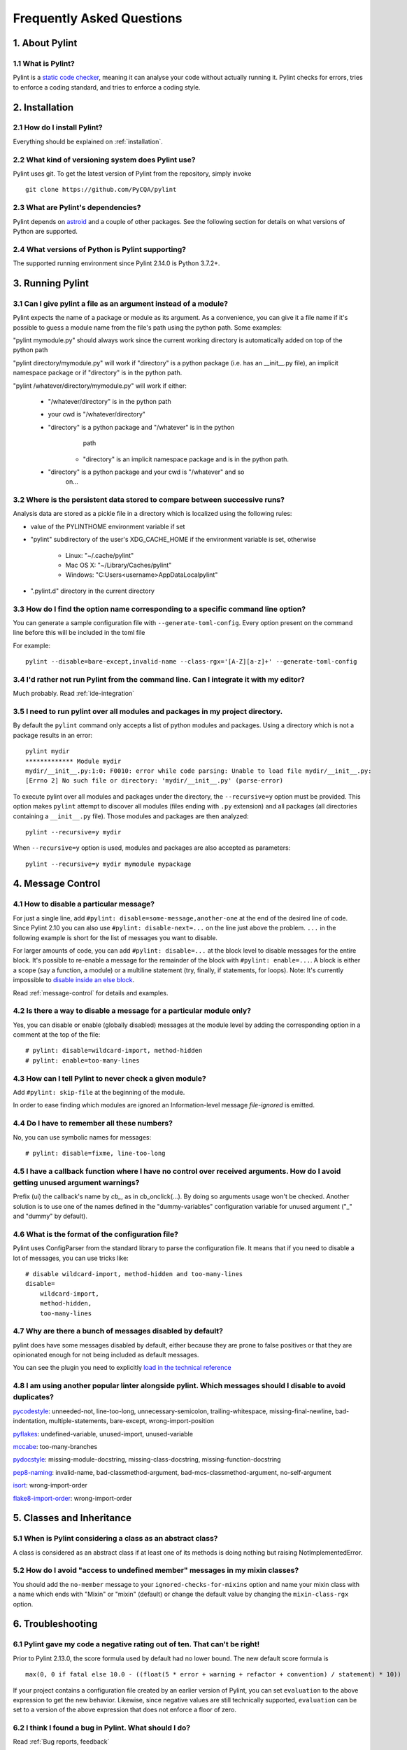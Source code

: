 .. -*- coding: utf-8 -*-

.. _faq:

==========================
Frequently Asked Questions
==========================

1. About Pylint
===============

1.1 What is Pylint?
--------------------

Pylint is a `static code checker`_, meaning it can analyse your code without
actually running it. Pylint checks for errors, tries to enforce a coding
standard, and tries to enforce a coding style.

.. _`static code checker`: https://en.wikipedia.org/wiki/Static_code_analysis


2. Installation
===============

2.1 How do I install Pylint?
----------------------------

Everything should be explained on :ref:`installation`.

2.2 What kind of versioning system does Pylint use?
---------------------------------------------------

Pylint uses git. To get the latest version of Pylint from the repository, simply invoke ::

    git clone https://github.com/PyCQA/pylint

.. _git: https://git-scm.com/

2.3 What are Pylint's dependencies?
-----------------------------------

Pylint depends on astroid_ and a couple of other packages.
See the following section for details on what versions of Python are
supported.

.. _`astroid`: https://github.com/PyCQA/astroid

2.4 What versions of Python is Pylint supporting?
--------------------------------------------------

The supported running environment since Pylint 2.14.0 is Python 3.7.2+.


3. Running Pylint
=================

3.1 Can I give pylint a file as an argument instead of a module?
-----------------------------------------------------------------

Pylint expects the name of a package or module as its argument. As a
convenience, you can give it a file name if it's possible to guess a module name from
the file's path using the python path. Some examples:

"pylint mymodule.py" should always work since the current working
directory is automatically added on top of the python path

"pylint directory/mymodule.py" will work if "directory" is a python
package (i.e. has an __init__.py file), an implicit namespace package
or if "directory" is in the python path.

"pylint /whatever/directory/mymodule.py" will work if either:

    - "/whatever/directory" is in the python path

    - your cwd is "/whatever/directory"

    - "directory" is a python package and "/whatever" is in the python
          path

        - "directory" is an implicit namespace package and is in the python path.

    - "directory" is a python package and your cwd is "/whatever" and so
          on...

3.2 Where is the persistent data stored to compare between successive runs?
----------------------------------------------------------------------------

Analysis data are stored as a pickle file in a directory which is
localized using the following rules:

* value of the PYLINTHOME environment variable if set

* "pylint" subdirectory of the user's XDG_CACHE_HOME if the environment variable is set, otherwise

        - Linux: "~/.cache/pylint"

        - Mac OS X: "~/Library/Caches/pylint"

        - Windows: "C:\Users\<username>\AppData\Local\pylint"

* ".pylint.d" directory in the current directory

3.3 How do I find the option name corresponding to a specific command line option?
--------------------------------------------------------------------------------------------------------

You can generate a sample configuration file with ``--generate-toml-config``.
Every option present on the command line before this will be included in
the toml file

For example::

    pylint --disable=bare-except,invalid-name --class-rgx='[A-Z][a-z]+' --generate-toml-config

3.4 I'd rather not run Pylint from the command line. Can I integrate it with my editor?
---------------------------------------------------------------------------------------

Much probably. Read :ref:`ide-integration`

3.5 I need to run pylint over all modules and packages in my project directory.
-------------------------------------------------------------------------------

By default the ``pylint`` command only accepts a list of python modules and packages. Using a
directory which is not a package results in an error::

    pylint mydir
    ************* Module mydir
    mydir/__init__.py:1:0: F0010: error while code parsing: Unable to load file mydir/__init__.py:
    [Errno 2] No such file or directory: 'mydir/__init__.py' (parse-error)

To execute pylint over all modules and packages under the directory, the ``--recursive=y`` option must
be provided. This option makes ``pylint`` attempt to discover all modules (files ending with ``.py`` extension)
and all packages (all directories containing a ``__init__.py`` file).
Those modules and packages are then analyzed::

    pylint --recursive=y mydir

When ``--recursive=y`` option is used, modules and packages are also accepted as parameters::

    pylint --recursive=y mydir mymodule mypackage

4. Message Control
==================

4.1 How to disable a particular message?
----------------------------------------

For just a single line, add ``#pylint: disable=some-message,another-one`` at the end of
the desired line of code. Since Pylint 2.10 you can also use ``#pylint: disable-next=...``
on the line just above the problem. ``...`` in the following example is short for the
list of messages you want to disable.

For larger amounts of code, you can add ``#pylint: disable=...`` at the block level
to disable messages for the entire block. It's possible to re-enable a message for the
remainder of the block with ``#pylint: enable=...``. A block is either a scope (say a
function, a module) or a multiline statement (try, finally, if statements, for loops).
Note: It's currently impossible to `disable inside an else block`_.

Read :ref:`message-control` for details and examples.

.. _`disable inside an else block`: https://github.com/PyCQA/pylint/issues/872

4.2 Is there a way to disable a message for a particular module only?
---------------------------------------------------------------------

Yes, you can disable or enable (globally disabled) messages at the
module level by adding the corresponding option in a comment at the
top of the file: ::

    # pylint: disable=wildcard-import, method-hidden
    # pylint: enable=too-many-lines

4.3 How can I tell Pylint to never check a given module?
--------------------------------------------------------

Add ``#pylint: skip-file`` at the beginning of the module.

In order to ease finding which modules are ignored an Information-level message
`file-ignored` is emitted.

4.4 Do I have to remember all these numbers?
--------------------------------------------

No, you can use symbolic names for messages::

    # pylint: disable=fixme, line-too-long


4.5 I have a callback function where I have no control over received arguments. How do I avoid getting unused argument warnings?
----------------------------------------------------------------------------------------------------------------------------------

Prefix (ui) the callback's name by `cb_`, as in cb_onclick(...). By
doing so arguments usage won't be checked. Another solution is to
use one of the names defined in the "dummy-variables" configuration
variable for unused argument ("_" and "dummy" by default).

4.6 What is the format of the configuration file?
---------------------------------------------------

Pylint uses ConfigParser from the standard library to parse the configuration
file.  It means that if you need to disable a lot of messages, you can use
tricks like: ::

    # disable wildcard-import, method-hidden and too-many-lines
    disable=
        wildcard-import,
        method-hidden,
        too-many-lines


4.7 Why are there a bunch of messages disabled by default?
----------------------------------------------------------

pylint does have some messages disabled by default, either because
they are prone to false positives or that they are opinionated enough
for not being included as default messages.

You can see the plugin you need to explicitly `load in the technical reference`_

.. _`load in the technical reference`: https://pylint.pycqa.org/en/latest/technical_reference/extensions.html?highlight=load%20plugin

4.8 I am using another popular linter alongside pylint. Which messages should I disable to avoid duplicates?
------------------------------------------------------------------------------------------------------------

pycodestyle_: unneeded-not, line-too-long, unnecessary-semicolon, trailing-whitespace, missing-final-newline, bad-indentation, multiple-statements, bare-except, wrong-import-position

pyflakes_: undefined-variable, unused-import, unused-variable

mccabe_: too-many-branches

pydocstyle_: missing-module-docstring, missing-class-docstring, missing-function-docstring

pep8-naming_: invalid-name, bad-classmethod-argument, bad-mcs-classmethod-argument, no-self-argument

isort_: wrong-import-order

flake8-import-order_: wrong-import-order

.. _`pycodestyle`: https://github.com/PyCQA/pycodestyle
.. _`pyflakes`: https://github.com/PyCQA/pyflakes
.. _`mccabe`: https://github.com/PyCQA/mccabe
.. _`pydocstyle`: https://github.com/PyCQA/pydocstyle
.. _`pep8-naming`: https://github.com/PyCQA/pep8-naming
.. _`isort`: https://github.com/pycqa/isort
.. _`flake8-import-order`: https://github.com/PyCQA/flake8-import-order


5. Classes and Inheritance
==========================


5.1 When is Pylint considering a class as an abstract class?
-------------------------------------------------------------

A class is considered as an abstract class if at least one of its
methods is doing nothing but raising NotImplementedError.

5.2 How do I avoid "access to undefined member" messages in my mixin classes?
-------------------------------------------------------------------------------

You should add the ``no-member`` message to your ``ignored-checks-for-mixins`` option
and name your mixin class with a name which ends with "Mixin" or "mixin" (default)
or change the default value by changing the ``mixin-class-rgx`` option.


6. Troubleshooting
==================

6.1 Pylint gave my code a negative rating out of ten. That can't be right!
--------------------------------------------------------------------------

Prior to Pylint 2.13.0, the score formula used by default had no lower
bound. The new default score formula is ::

    max(0, 0 if fatal else 10.0 - ((float(5 * error + warning + refactor + convention) / statement) * 10))

If your project contains a configuration file created by an earlier version of
Pylint, you can set ``evaluation`` to the above expression to get the new
behavior. Likewise, since negative values are still technically supported,
``evaluation`` can be set to a version of the above expression that does not
enforce a floor of zero.

6.2 I think I found a bug in Pylint. What should I do?
-------------------------------------------------------

Read :ref:`Bug reports, feedback`

6.3 I have a question about Pylint that isn't answered here.
------------------------------------------------------------

Read :ref:`Mailing lists`
